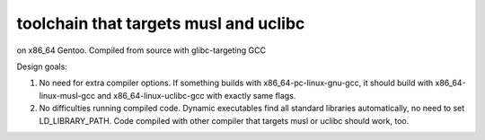 toolchain that targets musl and uclibc
^^^^^^^^^^^^^^^^^^^^^^^^^^^^^^^^^^^^^^

on x86_64 Gentoo. Compiled from source with glibc-targeting GCC

Design goals:

1) No need for extra compiler options. If something builds with x86_64-pc-linux-gnu-gcc,  it should build with x86_64-linux-musl-gcc and x86_64-linux-uclibc-gcc with exactly same flags.
 
2) No difficulties running compiled code. Dynamic executables find all standard libraries automatically, no need to set LD_LIBRARY_PATH. Code compiled with other compiler that targets musl or uclibc should work, too.
